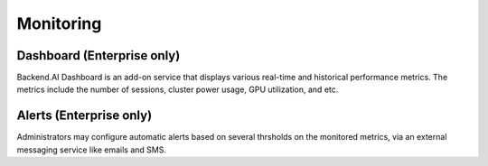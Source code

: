 .. role:: raw-html-m2r(raw)
   :format: html

Monitoring
----------

Dashboard (Enterprise only)
~~~~~~~~~~~~~~~~~~~~~~~~~~~

Backend.AI Dashboard is an add-on service that displays various real-time and historical performance metrics.
The metrics include the number of sessions, cluster power usage, GPU utilization, and etc.

Alerts (Enterprise only)
~~~~~~~~~~~~~~~~~~~~~~~~

Administrators may configure automatic alerts based on several thrsholds on the monitored metrics, via an external messaging service like emails and SMS.

